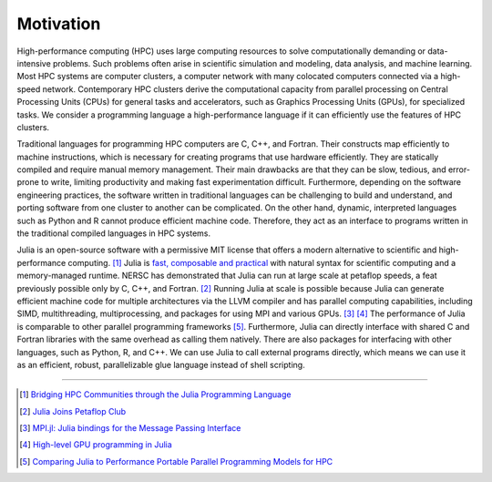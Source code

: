 Motivation
==========

.. questions::

   - What is high-performance computing?
   - Why is Julia suitable for high-performance computing?

.. instructor-note::

   - 15 min teaching


High-performance computing (HPC) uses large computing resources to solve computationally demanding or data-intensive problems.
Such problems often arise in scientific simulation and modeling, data analysis, and machine learning.
Most HPC systems are computer clusters, a computer network with many colocated computers connected via a high-speed network.
Contemporary HPC clusters derive the computational capacity from parallel processing on Central Processing Units (CPUs) for general tasks and accelerators, such as Graphics Processing Units (GPUs), for specialized tasks.
We consider a programming language a high-performance language if it can efficiently use the features of HPC clusters.

Traditional languages for programming HPC computers are C, C++, and Fortran.
Their constructs map efficiently to machine instructions, which is necessary for creating programs that use hardware efficiently.
They are statically compiled and require manual memory management.
Their main drawbacks are that they can be slow, tedious, and error-prone to write, limiting productivity and making fast experimentation difficult.
Furthermore, depending on the software engineering practices, the software written in traditional languages can be challenging to build and understand, and porting software from one cluster to another can be complicated.
On the other hand, dynamic, interpreted languages such as Python and R cannot produce efficient machine code.
Therefore, they act as an interface to programs written in the traditional compiled languages in HPC systems.

Julia is an open-source software with a permissive MIT license that offers a modern alternative to scientific and high-performance computing. [#c1]_
Julia is `fast, composable and practical <https://enccs.github.io/julia-intro/motivation/>`_ with natural syntax for scientific computing and a memory-managed runtime.
NERSC has demonstrated that Julia can run at large scale at petaflop speeds, a feat previously possible only by C, C++, and Fortran. [#c5]_
Running Julia at scale is possible because Julia can generate efficient machine code for multiple architectures via the LLVM compiler and has parallel computing capabilities, including SIMD, multithreading, multiprocessing, and packages for using MPI and various GPUs. [#c2]_ [#c3]_
The performance of Julia is comparable to other parallel programming frameworks [#c4]_.
Furthermore, Julia can directly interface with shared C and Fortran libraries with the same overhead as calling them natively.
There are also packages for interfacing with other languages, such as Python, R, and C++.
We can use Julia to call external programs directly, which means we can use it as an efficient, robust, parallelizable glue language instead of shell scripting.

----

.. [#c1] `Bridging HPC Communities through the Julia Programming Language <https://arxiv.org/abs/2211.02740>`_
.. [#c5] `Julia Joins Petaflop Club <https://www.hpcwire.com/off-the-wire/julia-joins-petaflop-club/>`_
.. [#c2] `MPI.jl: Julia bindings for the Message Passing Interface <https://proceedings.juliacon.org/papers/10.21105/jcon.00068>`_
.. [#c3] `High-level GPU programming in Julia <https://arxiv.org/abs/1604.03410>`_
.. [#c4] `Comparing Julia to Performance Portable Parallel Programming Models for HPC <https://ieeexplore.ieee.org/abstract/document/9652798>`_
